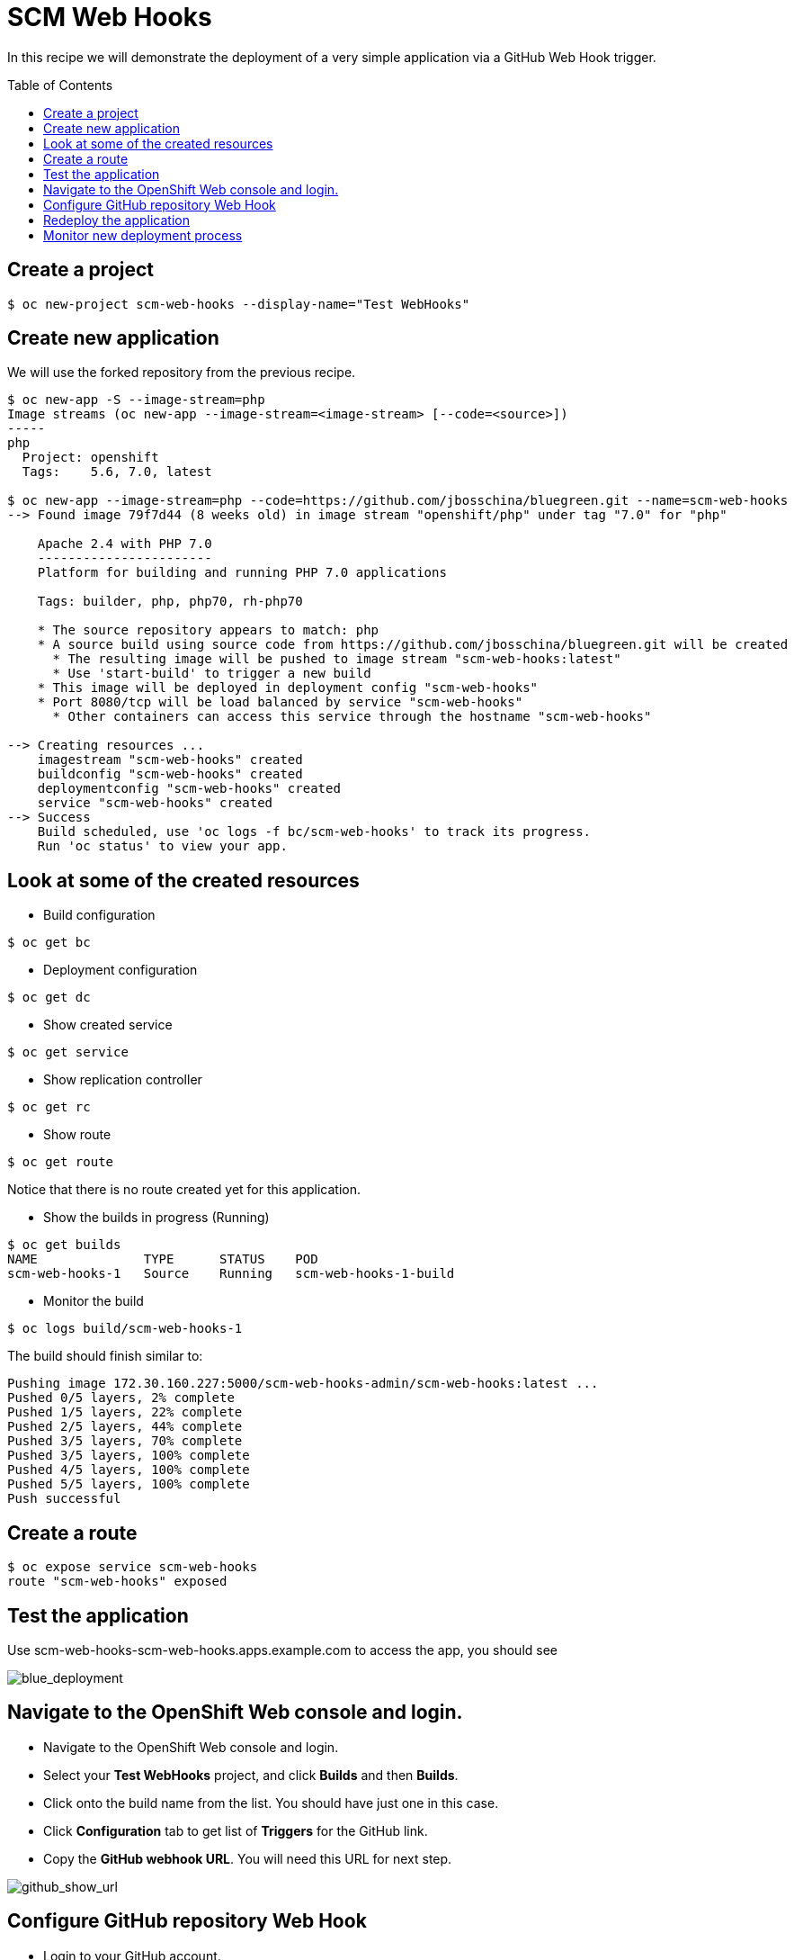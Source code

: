 = SCM Web Hooks
:toc: manual
:toc-placement: preamble

In this recipe we will demonstrate the deployment of a very simple application via a GitHub Web Hook trigger.

== Create a project 

[source, bash]
----
$ oc new-project scm-web-hooks --display-name="Test WebHooks" 
----

== Create new application

We will use the forked repository from the previous recipe.

[source, bash]
----
$ oc new-app -S --image-stream=php
Image streams (oc new-app --image-stream=<image-stream> [--code=<source>])
-----
php
  Project: openshift
  Tags:    5.6, 7.0, latest

$ oc new-app --image-stream=php --code=https://github.com/jbosschina/bluegreen.git --name=scm-web-hooks
--> Found image 79f7d44 (8 weeks old) in image stream "openshift/php" under tag "7.0" for "php"

    Apache 2.4 with PHP 7.0 
    ----------------------- 
    Platform for building and running PHP 7.0 applications

    Tags: builder, php, php70, rh-php70

    * The source repository appears to match: php
    * A source build using source code from https://github.com/jbosschina/bluegreen.git will be created
      * The resulting image will be pushed to image stream "scm-web-hooks:latest"
      * Use 'start-build' to trigger a new build
    * This image will be deployed in deployment config "scm-web-hooks"
    * Port 8080/tcp will be load balanced by service "scm-web-hooks"
      * Other containers can access this service through the hostname "scm-web-hooks"

--> Creating resources ...
    imagestream "scm-web-hooks" created
    buildconfig "scm-web-hooks" created
    deploymentconfig "scm-web-hooks" created
    service "scm-web-hooks" created
--> Success
    Build scheduled, use 'oc logs -f bc/scm-web-hooks' to track its progress.
    Run 'oc status' to view your app.
----

== Look at some of the created resources

- Build configuration

[source, bash]
----
$ oc get bc
----

- Deployment configuration

[source, bash]
----
$ oc get dc
----

- Show created service

----
$ oc get service
----

- Show replication controller

[source, bash]
----
$ oc get rc
----

- Show route

[source, bash]
----
$ oc get route
----

Notice that there is no route created yet for this application.
 	
- Show the builds in progress (Running)

[source, bash]
----
$ oc get builds
NAME              TYPE      STATUS    POD
scm-web-hooks-1   Source    Running   scm-web-hooks-1-build
----

- Monitor the build

[source, bash]
----
$ oc logs build/scm-web-hooks-1
----

The build should finish similar to:

[source, bash]
----
Pushing image 172.30.160.227:5000/scm-web-hooks-admin/scm-web-hooks:latest ...
Pushed 0/5 layers, 2% complete
Pushed 1/5 layers, 22% complete
Pushed 2/5 layers, 44% complete
Pushed 3/5 layers, 70% complete
Pushed 3/5 layers, 100% complete
Pushed 4/5 layers, 100% complete
Pushed 5/5 layers, 100% complete
Push successful
----

== Create a route

[source, bash]
----
$ oc expose service scm-web-hooks 
route "scm-web-hooks" exposed
----

== Test the application

Use scm-web-hooks-scm-web-hooks.apps.example.com to access the app, you should see

image:img/blue_deployment.jpeg[blue_deployment]

== Navigate to the OpenShift Web console and login.

- Navigate to the OpenShift Web console and login.
- Select your **Test WebHooks** project, and click **Builds** and then **Builds**.
- Click onto the build name from the list. You should have just one in this case.
- Click **Configuration** tab to get list of **Triggers** for the GitHub link.
- Copy the **GitHub webhook URL**. You will need this URL for next step.

image:img/github_show_url.png[github_show_url]

== Configure GitHub repository Web Hook

- Login to your GitHub account.
- Navigate to the forked repository you used to create the application.
- Click on Settings.
- Click on Webhooks.
- Click on the **Add webhook** button.
- Add the recently copied Web Hook URL from OpenShift.
- Change the Content-type as "application/json"
- Click on the **Disable SSL Verification** button.
- Confirm by adding the **Add Webhook** button in green at the bottom of the page.

==  Redeploy the application

- Edit in your GitHub account the `image.php` file.
- One of the lines in line 9 or 10 should be commented out. Make a change so that
the line that was previously commented out becomes active and pound the other one.
- Commit the file.

== Monitor new deployment process

- After saving/committing the `image.php` file with the small change, you'll notice
in the OpenShift Web Console that a new build process has been automatically
triggered. **You didn't have to start a build yourself.**
- Monitor the build process using:


[source, bash]
----
$ oc get builds

$ oc logs builds/scm-web-hooks-2
Cloning "https://github.com/jbosschina/bluegreen.git" ...
	Commit:	4969a28fd786392b20750987d9b5aa026e9cc63f (update image color)
	Author:	kylin <kylinsoong.1214@gmail.com>
	Date:	Sun Jul 16 18:46:08 2017 +0800
---> Installing application source...
Pushing image 172.30.160.227:5000/scm-web-hooks/scm-web-hooks:latest ...
Pushed 4/5 layers, 81% complete
Pushed 5/5 layers, 100% complete
Push successful
----
